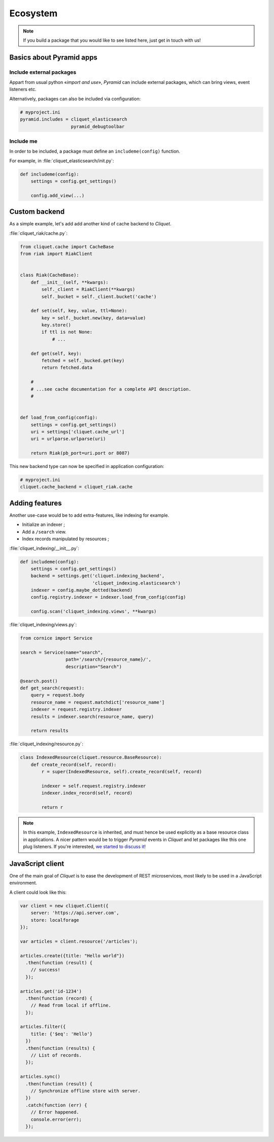 Ecosystem
#########

.. note::

    If you build a package that you would like to see listed here, just
    get in touch with us!


Basics about Pyramid apps
=========================

Include external packages
-------------------------

Appart from usual python «*import and use*», *Pyramid* can include external
packages, which can bring views, event listeners etc.

.. code-block:: python
    :emphasize-lines: 11

    import cliquet
    from pyramid.config import Configurator


    def main(global_config, **settings):
        config = Configurator(settings=settings)

        cliquet.initialize(config, '0.0.1')
        config.scan("myproject.views")

        config.include('cliquet_elasticsearch')

        return config.make_wsgi_app()


Alternatively, packages can also be included via configuration:

.. code-block:: ini

    # myproject.ini
    pyramid.includes = cliquet_elasticsearch
                       pyramid_debugtoolbar

Include me
----------

In order to be included, a package must define an ``includeme(config)`` function.

For example, in :file:`cliquet_elasticsearch/init.py`:

.. code-block:: python

    def includeme(config):
        settings = config.get_settings()

        config.add_view(...)


Custom backend
==============

As a simple example, let's add add another kind of cache backend to *Cliquet*.

:file:`cliquet_riak/cache.py`:

.. code-block:: python

    from cliquet.cache import CacheBase
    from riak import RiakClient


    class Riak(CacheBase):
        def __init__(self, **kwargs):
            self._client = RiakClient(**kwargs)
            self._bucket = self._client.bucket('cache')

        def set(self, key, value, ttl=None):
            key = self._bucket.new(key, data=value)
            key.store()
            if ttl is not None:
                # ...

        def get(self, key):
            fetched = self._bucked.get(key)
            return fetched.data

        #
        # ...see cache documentation for a complete API description.
        #


    def load_from_config(config):
        settings = config.get_settings()
        uri = settings['cliquet.cache_url']
        uri = urlparse.urlparse(uri)

        return Riak(pb_port=uri.port or 8087)


This new backend type can now be specified in application configuration:

.. code-block:: ini

    # myproject.ini
    cliquet.cache_backend = cliquet_riak.cache


Adding features
===============

Another use-case would be to add extra-features, like indexing for example.

* Initialize an indexer ;
* Add a ``/search`` view.
* Index records manipulated by resources ;


:file:`cliquet_indexing/__init__.py`:

.. code-block:: python

    def includeme(config):
        settings = config.get_settings()
        backend = settings.get('cliquet.indexing_backend',
                               'cliquet_indexing.elasticsearch')
        indexer = config.maybe_dotted(backend)
        config.registry.indexer = indexer.load_from_config(config)

        config.scan('cliquet_indexing.views', **kwargs)


:file:`cliquet_indexing/views.py`:

.. code-block:: python

    from cornice import Service

    search = Service(name="search",
                     path='/search/{resource_name}/',
                     description="Search")

    @search.post()
    def get_search(request):
        query = request.body
        resource_name = request.matchdict['resource_name']
        indexer = request.registry.indexer
        results = indexer.search(resource_name, query)

        return results


:file:`cliquet_indexing/resource.py`:

.. code-block:: python

    class IndexedResource(cliquet.resource.BaseResource):
        def create_record(self, record):
            r = super(IndexedResource, self).create_record(self, record)

            indexer = self.request.registry.indexer
            indexer.index_record(self, record)

            return r

.. note::

    In this example, ``IndexedResource`` is inherited, and must hence be
    used explicitly as a base resource class in applications.
    A nicer pattern would be to trigger *Pyramid* events in *Cliquet* and
    let packages like this one plug listeners. If you're interested,
    `we started to discuss it <https://github.com/mozilla-services/cliquet/issues/32>`_!


JavaScript client
=================

One of the main goal of *Cliquet* is to ease the development of REST
microservices, most likely to be used in a JavaScript environment.

A client could look like this:

.. code-block:: javascript

    var client = new cliquet.Client({
        server: 'https://api.server.com',
        store: localforage
    });

    var articles = client.resource('/articles');

    articles.create({title: "Hello world"})
      .then(function (result) {
        // success!
      });

    articles.get('id-1234')
      .then(function (record) {
        // Read from local if offline.
      });

    articles.filter({
        title: {'$eq': 'Hello'}
      })
      .then(function (results) {
        // List of records.
      });

    articles.sync()
      .then(function (result) {
        // Synchronize offline store with server.
      })
      .catch(function (err) {
        // Error happened.
        console.error(err);
      });
